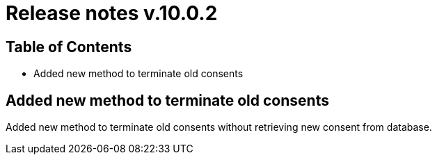 = Release notes v.10.0.2

== Table of Contents

* Added new method to terminate old consents

== Added new method to terminate old consents

Added new method to terminate old consents without retrieving new consent from database.
